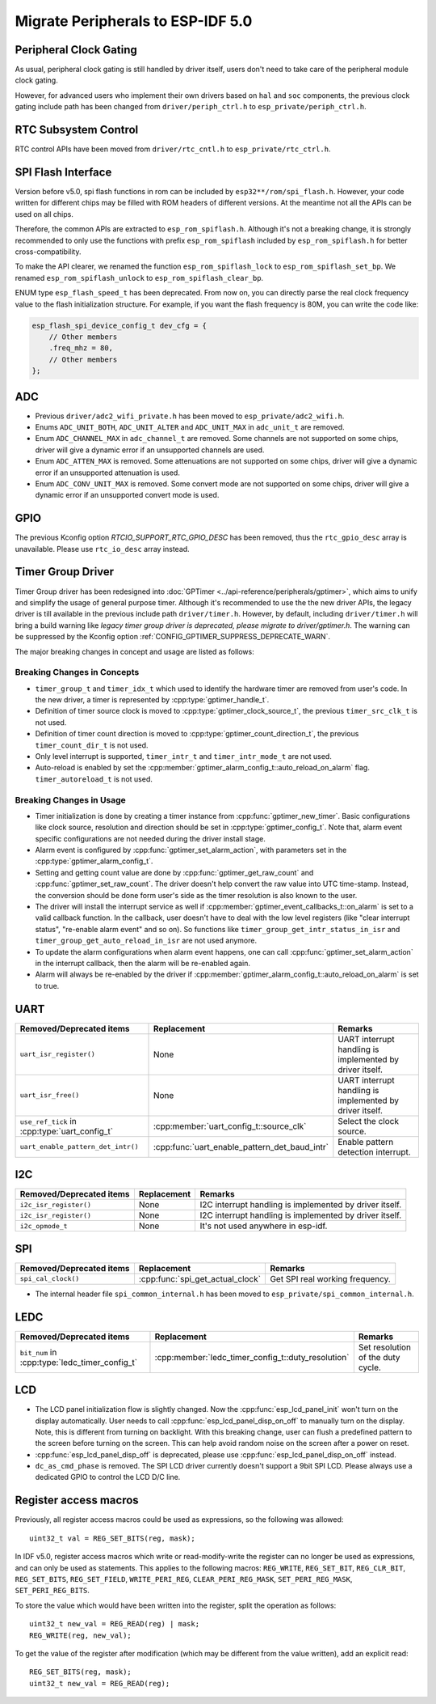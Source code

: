 Migrate Peripherals to ESP-IDF 5.0
==================================

Peripheral Clock Gating
-----------------------

As usual, peripheral clock gating is still handled by driver itself, users don't need to take care of the peripheral module clock gating.

However, for advanced users who implement their own drivers based on ``hal`` and ``soc`` components, the previous clock gating include path has been changed from ``driver/periph_ctrl.h`` to ``esp_private/periph_ctrl.h``.

RTC Subsystem Control
---------------------

RTC control APIs have been moved from ``driver/rtc_cntl.h`` to ``esp_private/rtc_ctrl.h``.

SPI Flash Interface
-------------------

Version before v5.0, spi flash functions in rom can be included by ``esp32**/rom/spi_flash.h``. However, your code written for different chips may be filled with ROM headers of different versions. At the meantime not all the APIs can be used on all chips.

Therefore, the common APIs are extracted to ``esp_rom_spiflash.h``. Although it's not a breaking change, it is strongly recommended to only use the functions with prefix ``esp_rom_spiflash`` included by ``esp_rom_spiflash.h`` for better cross-compatibility.

To make the API clearer, we renamed the function ``esp_rom_spiflash_lock`` to ``esp_rom_spiflash_set_bp``. We renamed ``esp_rom_spiflash_unlock`` to ``esp_rom_spiflash_clear_bp``.

ENUM type ``esp_flash_speed_t`` has been deprecated. From now on, you can directly parse the real clock frequency value to the flash initialization structure. For example, if you want the flash frequency is 80M, you can write the code like:

.. code:: c

    esp_flash_spi_device_config_t dev_cfg = {
        // Other members
        .freq_mhz = 80,
        // Other members
    };

ADC
---

- Previous ``driver/adc2_wifi_private.h`` has been moved to ``esp_private/adc2_wifi.h``.
- Enums ``ADC_UNIT_BOTH``, ``ADC_UNIT_ALTER`` and ``ADC_UNIT_MAX`` in ``adc_unit_t`` are removed.
- Enum ``ADC_CHANNEL_MAX`` in ``adc_channel_t`` are removed. Some channels are not supported on some chips, driver will give a dynamic error if an unsupported channels are used.
- Enum ``ADC_ATTEN_MAX`` is removed. Some attenuations are not supported on some chips, driver will give a dynamic error if an unsupported attenuation is used.
- Enum ``ADC_CONV_UNIT_MAX`` is removed. Some convert mode are not supported on some chips, driver will give a dynamic error if an unsupported convert mode is used.

GPIO
----

The previous Kconfig option `RTCIO_SUPPORT_RTC_GPIO_DESC` has been removed, thus the ``rtc_gpio_desc`` array is unavailable. Please use ``rtc_io_desc`` array instead.

Timer Group Driver
------------------

Timer Group driver has been redesigned into :doc:`GPTimer <../api-reference/peripherals/gptimer>`, which aims to unify and simplify the usage of general purpose timer. Although it's recommended to use the the new driver APIs, the legacy driver is till available in the previous include path ``driver/timer.h``. However, by default, including ``driver/timer.h`` will bring a build warning like `legacy timer group driver is deprecated, please migrate to driver/gptimer.h`. The warning can be suppressed by the Kconfig option :ref:`CONFIG_GPTIMER_SUPPRESS_DEPRECATE_WARN`.

The major breaking changes in concept and usage are listed as follows:

Breaking Changes in Concepts
~~~~~~~~~~~~~~~~~~~~~~~~~~~~

-  ``timer_group_t`` and ``timer_idx_t`` which used to identify the hardware timer are removed from user's code. In the new driver, a timer is represented by :cpp:type:`gptimer_handle_t`.
-  Definition of timer source clock is moved to :cpp:type:`gptimer_clock_source_t`, the previous ``timer_src_clk_t`` is not used.
-  Definition of timer count direction is moved to :cpp:type:`gptimer_count_direction_t`, the previous ``timer_count_dir_t`` is not used.
-  Only level interrupt is supported, ``timer_intr_t`` and ``timer_intr_mode_t`` are not used.
-  Auto-reload is enabled by set the :cpp:member:`gptimer_alarm_config_t::auto_reload_on_alarm` flag. ``timer_autoreload_t`` is not used.

Breaking Changes in Usage
~~~~~~~~~~~~~~~~~~~~~~~~~

-  Timer initialization is done by creating a timer instance from :cpp:func:`gptimer_new_timer`. Basic configurations like clock source, resolution and direction should be set in :cpp:type:`gptimer_config_t`. Note that, alarm event specific configurations are not needed during the driver install stage.
-  Alarm event is configured by :cpp:func:`gptimer_set_alarm_action`, with parameters set in the :cpp:type:`gptimer_alarm_config_t`.
-  Setting and getting count value are done by :cpp:func:`gptimer_get_raw_count` and :cpp:func:`gptimer_set_raw_count`. The driver doesn't help convert the raw value into UTC time-stamp. Instead, the conversion should be done form user's side as the timer resolution is also known to the user.
-  The driver will install the interrupt service as well if :cpp:member:`gptimer_event_callbacks_t::on_alarm` is set to a valid callback function. In the callback, user doesn't have to deal with the low level registers (like "clear interrupt status", "re-enable alarm event" and so on). So functions like ``timer_group_get_intr_status_in_isr`` and ``timer_group_get_auto_reload_in_isr`` are not used anymore.
-  To update the alarm configurations when alarm event happens, one can call :cpp:func:`gptimer_set_alarm_action` in the interrupt callback, then the alarm will be re-enabled again.
-  Alarm will always be re-enabled by the driver if :cpp:member:`gptimer_alarm_config_t::auto_reload_on_alarm` is set to true.

UART
----

+-----------------------------------------------+-----------------------------------------------+----------------------------------------------------------+
| Removed/Deprecated items                      | Replacement                                   | Remarks                                                  |
+===============================================+===============================================+==========================================================+
| ``uart_isr_register()``                       | None                                          | UART interrupt handling is implemented by driver itself. |
+-----------------------------------------------+-----------------------------------------------+----------------------------------------------------------+
| ``uart_isr_free()``                           | None                                          | UART interrupt handling is implemented by driver itself. |
+-----------------------------------------------+-----------------------------------------------+----------------------------------------------------------+
| ``use_ref_tick`` in :cpp:type:`uart_config_t` | :cpp:member:`uart_config_t::source_clk`       | Select the clock source.                                 |
+-----------------------------------------------+-----------------------------------------------+----------------------------------------------------------+
| ``uart_enable_pattern_det_intr()``            | :cpp:func:`uart_enable_pattern_det_baud_intr` | Enable pattern detection interrupt.                      |
+-----------------------------------------------+-----------------------------------------------+----------------------------------------------------------+

I2C
---

+--------------------------+-------------+---------------------------------------------------------+
| Removed/Deprecated items | Replacement | Remarks                                                 |
+==========================+=============+=========================================================+
| ``i2c_isr_register()``   | None        | I2C interrupt handling is implemented by driver itself. |
+--------------------------+-------------+---------------------------------------------------------+
| ``i2c_isr_register()``   | None        | I2C interrupt handling is implemented by driver itself. |
+--------------------------+-------------+---------------------------------------------------------+
| ``i2c_opmode_t``         | None        | It's not used anywhere in esp-idf.                      |
+--------------------------+-------------+---------------------------------------------------------+

SPI
---

+--------------------------+----------------------------------+---------------------------------+
| Removed/Deprecated items | Replacement                      | Remarks                         |
+==========================+==================================+=================================+
| ``spi_cal_clock()``      | :cpp:func:`spi_get_actual_clock` | Get SPI real working frequency. |
+--------------------------+----------------------------------+---------------------------------+

- The internal header file ``spi_common_internal.h`` has been moved to ``esp_private/spi_common_internal.h``.

.. only:: SOC_SDMMC_HOST_SUPPORTED

    SDMMC
    -----

    +----------------------------+----------------------------------------------+--------------------------+
    | Removed/Deprecated items   | Replacement                                  | Remarks                  |
    +============================+==============================================+==========================+
    | ``sdmmc_host_pullup_en()`` | set ``SDMMC_SLOT_FLAG_INTERNAL_PULLUP`` flag | Enable internal pull up. |
    |                            | in :cpp:member:`sdmmc_slot_config_t::flags`  |                          |
    +----------------------------+----------------------------------------------+--------------------------+

LEDC
-----

+------------------------------------------------+----------------------------------------------------+-----------------------------------+
| Removed/Deprecated items                       | Replacement                                        | Remarks                           |
+================================================+====================================================+===================================+
| ``bit_num`` in :cpp:type:`ledc_timer_config_t` | :cpp:member:`ledc_timer_config_t::duty_resolution` | Set resolution of the duty cycle. |
+------------------------------------------------+----------------------------------------------------+-----------------------------------+

.. only:: SOC_PCNT_SUPPORTED

    Pulse Counter Driver
    --------------------

    Pulse counter driver has been redesigned (see :doc:`PCNT <../api-reference/peripherals/pcnt>`), which aims to unify and simplify the usage of PCNT peripheral. Although it's recommended to use the new driver APIs, the legacy driver is still available in the previous include path ``driver/pcnt.h``. However, by default, including ``driver/pcnt.h`` will bring a build warning like `legacy pcnt driver is deprecated, please migrate to use driver/pulse_cnt.h`. The warning can be suppressed by the Kconfig option :ref:`CONFIG_PCNT_SUPPRESS_DEPRECATE_WARN`.

    The major breaking changes in concept and usage are listed as follows:

    Breaking Changes in Concepts
    ~~~~~~~~~~~~~~~~~~~~~~~~~~~~

    - ``pcnt_port_t``, ``pcnt_unit_t`` and ``pcnt_channel_t`` which used to identify the hardware unit and channel are removed from user's code. In the new driver, PCNT unit is represented by :cpp:type:`pcnt_unit_handle_t`, likewise, PCNT channel is represented by :cpp:type:`pcnt_channel_handle_t`. Both of them are opaque pointers.
    - ``pcnt_evt_type_t`` is not used any more, they have been replaced by a universal **Watch Point Event**. In the event callback :cpp:type:`pcnt_watch_cb_t`, it's still possible to distinguish different watch points from :cpp:type:`pcnt_watch_event_data_t`.
    - ``pcnt_count_mode_t`` is replaced by :cpp:type:`pcnt_channel_edge_action_t`, and ``pcnt_ctrl_mode_t`` is replaced by :cpp:type:`pcnt_channel_level_action_t`.

    Breaking Changes in Usage
    ~~~~~~~~~~~~~~~~~~~~~~~~~

    - In the legacy driver, the PCNT unit configuration and channel configuration were combined into a single function: ``pcnt_unit_config``. Now this is split into two factory APIs: :cpp:func:`pcnt_new_unit` and :cpp:func:`pcnt_new_channel`. Only the count range is necessary for initializing a PCNT unit. GPIO number assignment has been moved to :cpp:func:`pcnt_new_channel`. High/Low control mode and positive/negative edge count mode are set by stand-alone functions: :cpp:func:`pcnt_channel_set_edge_action` and :cpp:func:`pcnt_channel_set_level_action`.
    - ``pcnt_get_counter_value`` is replaced by :cpp:func:`pcnt_unit_get_count`.
    - ``pcnt_counter_pause`` is replaced by :cpp:func:`pcnt_unit_stop`.
    - ``pcnt_counter_resume`` is replaced by :cpp:func:`pcnt_unit_start`.
    - ``pcnt_counter_clear`` is replaced by :cpp:func:`pcnt_unit_clear_count`.
    - ``pcnt_intr_enable`` and ``pcnt_intr_disable`` are removed. In the new driver, the interrupt is enabled by registering event callbacks :cpp:func:`pcnt_unit_register_event_callbacks`.
    - ``pcnt_event_enable`` and ``pcnt_event_disable`` are removed. In the new driver, the PCNT events are enabled/disabled by adding/removing watch points :cpp:func:`pcnt_unit_add_watch_point`, :cpp:func:`pcnt_unit_remove_watch_point`.
    - ``pcnt_set_event_value`` is removed. In the new driver, event value is also set when adding watch point by :cpp:func:`pcnt_unit_add_watch_point`.
    - ``pcnt_get_event_value`` and ``pcnt_get_event_status`` are removed. In the new driver, these information are provided by event callback :cpp:type:`pcnt_watch_cb_t` in the :cpp:type:`pcnt_watch_event_data_t`.
    - ``pcnt_isr_register`` and ``pcnt_isr_unregister`` are removed. Register of the ISR handler from user code is no longer permitted. Users should register event callbacks instead by calling :cpp:func:`pcnt_unit_register_event_callbacks`.
    - ``pcnt_set_pin`` is removed and the new driver no longer allows the switching of the GPIO at runtime. If you want to change to other GPIOs, please delete the existing PCNT channel by :cpp:func:`pcnt_del_channel` and reinstall with the new GPIO number by :cpp:func:`pcnt_new_channel`.
    - ``pcnt_filter_enable``, ``pcnt_filter_disable``, and ``pcnt_set_filter_value`` are replaced by :cpp:func:`pcnt_unit_set_glitch_filter`. Meanwhile, ``pcnt_get_filter_value`` has been removed.
    - ``pcnt_set_mode`` is replaced by :cpp:func:`pcnt_channel_set_edge_action` and :cpp:func:`pcnt_channel_set_level_action`.
    - ``pcnt_isr_service_install``, ``pcnt_isr_service_uninstall``, ``pcnt_isr_handler_add`` and ``pcnt_isr_handler_remove`` are replaced by :cpp:func:`pcnt_unit_register_event_callbacks`. The default ISR handler is lazy installed in the new driver.

.. only:: SOC_TEMP_SENSOR_SUPPORTED

    Temperature Sensor Driver
    -------------------------

    - Old API header ``temp_sensor.h`` has been redesigned as ``temperature_sensor.h``, it is recommended to use the new driver and the old driver is not allowed to be used at the same time.
    - Although it's recommended to use the new driver APIs, the legacy driver is still available in the previous include path ``driver/temp_sensor.h``. However, by default, including ``driver/temp_sensor.h`` will bring a build warning like "legacy temperature sensor driver is deprecated, please migrate to driver/temperature_sensor.h". The warning can be suppressed by enabling the menuconfig option :ref:`CONFIG_TEMP_SENSOR_SUPPRESS_DEPRECATE_WARN`.
    - Configuration contents has been changed. In old version, user need to configure the ``clk_div`` and ``dac_offset``. While in new version, user only need to choose ``tsens_range``
    - The process of using temperature sensor has been changed. In old version, user can use ``config->start->read_celsius`` to get value. In the new version, user must install the temperature sensor driver firstly, by ``temperature_sensor_install`` and uninstall it when finished. For more information, you can refer to :doc:`Temperature Sensor <../api-reference/peripherals/temp_sensor>` .

.. only:: SOC_RMT_SUPPORTED

    RMT Driver
    ----------

    RMT driver has been redesigned (see :doc:`RMT transceiver <../api-reference/peripherals/rmt>`), which aims to unify and extend the usage of RMT peripheral. Although it's recommended to use the new driver APIs, the legacy driver is still available in the previous include path ``driver/rmt.h``. However, by default, including ``driver/rmt.h`` will bring a build warning like `The legacy RMT driver is deprecated, please use driver/rmt_tx.h and/or driver/rmt_rx.h`. The warning can be suppressed by the Kconfig option :ref:`CONFIG_RMT_SUPPRESS_DEPRECATE_WARN`.

    The major breaking changes in concept and usage are listed as follows:

    Breaking Changes in Concepts
    ~~~~~~~~~~~~~~~~~~~~~~~~~~~~

    - ``rmt_channel_t`` which used to identify the hardware channel are removed from user space. In the new driver, RMT channel is represented by :cpp:type:`rmt_channel_handle_t`. The channel is dynamic allocated by the driver, instead of designated by user.
    - ``rmt_item32_t`` is replaced by :cpp:type:`rmt_symbol_word_t`, which avoids a nested union inside a struct.
    - ``rmt_mem_t`` is removed, as we don't allow users to access RMT memory block (a.k.an RMTMEM) directly. Direct access to RMTMEM doesn't make sense but make mistakes, especially when the RMT channel also connected with a DMA channel.
    - ``rmt_mem_owner_t`` is removed, as the ownership is controller by driver, not by user anymore.
    - ``rmt_source_clk_t`` is replaced by :cpp:type:`rmt_clock_source_t`, note they're not binary compatible.
    - ``rmt_data_mode_t`` is removed, the RMT memory access mode is configured to always use Non-FIFO and DMA mode.
    - ``rmt_mode_t`` is removed, as the driver has stand alone install functions for TX and RX channels.
    - ``rmt_idle_level_t`` is removed, setting IDLE level for TX channel is available in :cpp:member:`rmt_transmit_config_t::eot_level`.
    - ``rmt_carrier_level_t`` is removed, setting carrier polarity is available in :cpp:member:`rmt_carrier_config_t::polarity_active_low`.
    - ``rmt_channel_status_t`` and ``rmt_channel_status_result_t`` are removed, they're not used anywhere.
    - transmitting by RMT channel doesn't expect user to prepare the RMT symbols, instead, user needs to provide an RMT Encoder to tell the driver how to convert user data into RMT symbols.


    Breaking Changes in Usage
    ~~~~~~~~~~~~~~~~~~~~~~~~~
    - Channel installation has been separated for TX and RX channels into :cpp:func:`rmt_new_tx_channel` and :cpp:func:`rmt_new_rx_channel`.
    - ``rmt_set_clk_div`` and ``rmt_get_clk_div`` are removed. Channel clock configuration can only be done during channel installation.
    - ``rmt_set_rx_idle_thresh`` and ``rmt_get_rx_idle_thresh`` are removed. In the new driver, the RX channel IDLE threshold is redesigned into a new concept :cpp:member:`rmt_receive_config_t::signal_range_max_ns`.
    - ``rmt_set_mem_block_num`` and ``rmt_get_mem_block_num`` are removed. In the new driver, the memory block number is determined by :cpp:member:`rmt_tx_channel_config_t::mem_block_symbols` and :cpp:member:`rmt_rx_channel_config_t::mem_block_symbols`.
    - ``rmt_set_tx_carrier`` is removed, the new driver uses :cpp:func:`rmt_apply_carrier` to set carrier behavior.
    - ``rmt_set_mem_pd`` and ``rmt_get_mem_pd`` are removed. The memory power is managed by the driver automatically.
    - ``rmt_memory_rw_rst``, ``rmt_tx_memory_reset`` and ``rmt_rx_memory_reset`` are removed. Memory reset is managed by the driver automatically.
    - ``rmt_tx_start`` and ``rmt_rx_start`` are merged into a single function :cpp:func:`rmt_enable`, for both TX and RX channels.
    - ``rmt_tx_stop`` and ``rmt_rx_stop`` are merged into a single function :cpp:func:`rmt_disable`, for both TX and RX channels.
    - ``rmt_set_memory_owner`` and ``rmt_get_memory_owner`` are removed. RMT memory owner guard is added automatically by the driver.
    - ``rmt_set_tx_loop_mode`` and ``rmt_get_tx_loop_mode`` are removed. In the new driver, the loop mode is configured in :cpp:member:`rmt_transmit_config_t::loop_count`.
    - ``rmt_set_source_clk`` and ``rmt_get_source_clk`` are removed. Configuring clock source is only possible during channel installation by :cpp:member:`rmt_tx_channel_config_t::clk_src` and :cpp:member:`rmt_rx_channel_config_t::clk_src`.
    - ``rmt_set_rx_filter`` is removed. In the new driver, the filter threshold is redesigned into a new concept :cpp:member:`rmt_receive_config_t::signal_range_min_ns`.
    - ``rmt_set_idle_level`` and ``rmt_get_idle_level`` are removed. Setting IDLE level for TX channel is available in :cpp:member:`rmt_transmit_config_t::eot_level`.
    - ``rmt_set_rx_intr_en``, ``rmt_set_err_intr_en``, ``rmt_set_tx_intr_en``, ``rmt_set_tx_thr_intr_en`` and ``rmt_set_rx_thr_intr_en`` are removed. The new driver doesn't allow user to turn on/off interrupt from user space. Instead, it provides callback functions.
    - ``rmt_set_gpio`` and ``rmt_set_pin`` are removed. The new driver doesn't support to switch GPIO dynamically at runtime.
    - ``rmt_config`` is removed. In the new driver, basic configuration is done during the channel installation stage.
    - ``rmt_isr_register`` and ``rmt_isr_deregister`` are removed, the interrupt is allocated by the driver itself.
    - ``rmt_driver_install`` is replaced by :cpp:func:`rmt_new_tx_channel` and :cpp:func:`rmt_new_rx_channel`.
    - ``rmt_driver_uninstall`` is replaced by :cpp:func:`rmt_del_channel`.
    - ``rmt_fill_tx_items``, ``rmt_write_items`` and ``rmt_write_sample`` are removed. In the new driver, user needs to provide an encoder to "translate" the user data into RMT symbols.
    - ``rmt_get_counter_clock`` is removed, as the channel clock resolution is configured by user from :cpp:member:`rmt_tx_channel_config_t::resolution_hz`.
    - ``rmt_wait_tx_done`` is replaced by :cpp:func:`rmt_tx_wait_all_done`.
    - ``rmt_translator_init``, ``rmt_translator_set_context`` and ``rmt_translator_get_context`` are removed. In the new driver, the translator has been replaced by the RMT encoder.
    - ``rmt_get_ringbuf_handle`` is removed. The new driver doesn't use Ringbuffer to save RMT symbols. Instead, the incoming data are saved to the user provided buffer directly. The user buffer can even be mounted to DMA link internally.
    - ``rmt_register_tx_end_callback`` is replaced by :cpp:func:`rmt_tx_register_event_callbacks`, where user can register :cpp:member:`rmt_tx_event_callbacks_t::on_trans_done` event callback.
    - ``rmt_set_intr_enable_mask`` and ``rmt_clr_intr_enable_mask`` are removed, as the interrupt is handled by the driver, user doesn't need to take care of it.
    - ``rmt_add_channel_to_group`` and ``rmt_remove_channel_from_group`` are replaced by RMT sync manager. Please refer to :cpp:func:`rmt_new_sync_manager`.
    - ``rmt_set_tx_loop_count`` is removed. The loop count in the new driver is configured in :cpp:member:`rmt_transmit_config_t::loop_count`.
    - ``rmt_enable_tx_loop_autostop`` is removed. In the new driver, TX loop auto stop is always enabled if available, it's not configurable anymore.

LCD
---

- The LCD panel initialization flow is slightly changed. Now the :cpp:func:`esp_lcd_panel_init` won't turn on the display automatically. User needs to call :cpp:func:`esp_lcd_panel_disp_on_off` to manually turn on the display. Note, this is different from turning on backlight. With this breaking change, user can flush a predefined pattern to the screen before turning on the screen. This can help avoid random noise on the screen after a power on reset.
- :cpp:func:`esp_lcd_panel_disp_off` is deprecated, please use :cpp:func:`esp_lcd_panel_disp_on_off` instead.
- ``dc_as_cmd_phase`` is removed. The SPI LCD driver currently doesn't support a 9bit SPI LCD. Please always use a dedicated GPIO to control the LCD D/C line.

.. only:: SOC_MCPWM_SUPPORTED

    MCPWM
    -----

    - ``mcpwm_capture_enable`` is removed. To enable capture channel, please use :cpp:func:`mcpwm_capture_enable_channel`.
    - ``mcpwm_capture_disable`` is remove. To disable capture channel, please use :cpp:func:`mcpwm_capture_capture_disable_channel`.
    - ``mcpwm_sync_enable`` is removed. To configure synchronization, please use :cpp:func:`mcpwm_sync_configure`.
    - ``mcpwm_isr_register`` is removed. You can register event callbacks, for capture channels. e.g. :cpp:member:`mcpwm_capture_config_t::capture_cb`.
    - ``mcpwm_carrier_oneshot_mode_disable`` is removed. Disable the first pulse (a.k.a the one-shot pulse) in the carrier is not supported by hardware.

.. only:: SOC_DEDICATED_GPIO_SUPPORTED

    Dedicated GPIO Driver
    ---------------------

    - All of the dedicated GPIO related LL functionsn in ``cpu_ll.h`` have been moved to ``dedic_gpio_cpu_ll.h`` and renamed.

.. only:: SOC_I2S_SUPPORTED

    I2S driver
    ----------

    {I2S_DRIVER_HEADERS:default=":component_file:`driver/include/driver/i2s_std.h`, :component_file:`driver/include/driver/i2s_pdm.h` or :component_file:`driver/include/driver/i2s_tdm.h`", esp32=":component_file:`driver/include/driver/i2s_std.h` or :component_file:`driver/include/driver/i2s_pdm.h`", esp32s2=":component_file:`driver/include/driver/i2s_std.h`"}

    Shortcomings are exposed when supporting all the new features of ESP32-C3 & ESP32-S3 by the old I2S driver, so it is re-designed to make it more compatible and flexible to all the communication modes. New APIs are available by including corresponding mode header files {I2S_DRIVER_HEADERS}. Meanwhile, the old APIs in :component_file:`driver/deprecated/driver/i2s.h` are still supported for backward compatibility. But there will be warnings if you keep using the old APIs in your project, these warnings can be suppressed by the Kconfig option :ref:`CONFIG_I2S_SUPPRESS_DEPRECATE_WARN`. Here is the general overview of the current I2S files:

    .. figure:: ../../_static/diagrams/i2s/i2s_file_structure.png
        :align: center
        :alt: I2S File Structure

    Breaking changes in Concepts
    ~~~~~~~~~~~~~~~~~~~~~~~~~~~~

    - The minimum control unit in new I2S driver will be tx/rx channel instead of a whole I2S controller.

        1. The tx/rx channel in a same I2S controller can be controlled separately, that means they will be initialized, started or stopped separately. Especially for ESP32-C3 and ESP32-S3, tx and rx channels in one controller can be configured to different clocks or modes now, they are able to work in a totally separate way which can help to save the resources of I2S controller. But for ESP32 and ESP32-S2, though their tx/rx can be controlled separately, some hardware resources are still shared by tx and rx, they might affect each other if they are configured to different configurations;
        2. The channels can be registered to an available I2S controller automatically by setting :cpp:enumerator:`i2s_port_t::I2S_NUM_AUTO` as I2S port id. The driver will help you to search for the available tx/rx channel. Of cause, driver can still support to be installed by a specific port;
        3. :c:type:`i2s_chan_handle_t` is the handle that used for identifying the I2S channels. All the APIs will require the channel handle, users need to maintain the channel handles by themselves;
        4. In order to distinguish tx/rx channel and sound channel, now the word 'channel' is only stand for the tx/rx channel in new driver, meanwhile the sound channel will be called 'slot'.

    - I2S communication modes are extracted into three modes.

        1. **Standard mode**: Standard mode always has two slots, it can support Philip, MSB and PCM(short sync) format, please refer to :component_file:`driver/include/driver/i2s_std.h` for details;
        2. **PDM mode**: PDM mode only support two slots with 16 bits data width, but the configurations of PDM TX and PDM RX are little bit different. For PDM TX, the sample rate can be set by :cpp:member:`i2s_pdm_tx_clk_config_t::sample_rate`, and its clock frequency is depended on the up-sampling configuration. For PDM RX, the sample rate can be set by :cpp:member:`i2s_pdm_rx_clk_config_t::sample_rate`, and its clock frequency is depended on the down-sampling configuration. Please refer to :component_file:`driver/include/driver/i2s_pdm.h` for details;
        3. **TDM mode**: TDM mode can support upto 16 slots. It can work in Philip, MSB, PCM(short sync) and PCM(long sync) format, please refer to :component_file:`driver/include/driver/i2s_tdm.h` for details;
        4. When allocating a new channel in a specific mode, must initialize this channel by corresponding function. It is strongly recommended to use the helper macros to generate the default configurations, in case the default values will be changed one day.

    - States and state-machine are adopted in the new I2S driver to avoid APIs called in wrong state.

    - The slot configurations and clock configurations can be configured separately.

        1. Calling :cpp:func:`i2s_channel_init_std_mode`, :cpp:func:`i2s_channel_init_pdm_rx_mode`, :cpp:func:`i2s_channel_init_pdm_tx_mode` or :cpp:func:`i2s_channel_init_tdm_mode` to initialize the slot/clock/gpio_pin configurations;
        2. Calling :cpp:func:`i2s_channel_reconfig_std_slot`, :cpp:func:`i2s_channel_reconfig_pdm_rx_slot`, :cpp:func:`i2s_channel_reconfig_pdm_tx_slot` or :cpp:func:`i2s_channel_reconfig_tdm_slot` can change the slot configurations after initialization;
        3. Calling :cpp:func:`i2s_channel_reconfig_std_clock`, :cpp:func:`i2s_channel_reconfig_pdm_rx_clock`, :cpp:func:`i2s_channel_reconfig_pdm_tx_clock` or :cpp:func:`i2s_channel_reconfig_tdm_clock` can change the clock configurations after initialization;
        4. Calling :cpp:func:`i2s_channel_reconfig_std_gpio`, :cpp:func:`i2s_channel_reconfig_pdm_rx_gpio`, :cpp:func:`i2s_channel_reconfig_pdm_tx_gpio` or :cpp:func:`i2s_channel_reconfig_tdm_gpio` can change the gpio configurations after initialization.

    - ADC and DAC modes are removed. They will only be supported in their own driver and legacy I2S driver.

    - :cpp:func:`i2s_channel_write` and :cpp:func:`i2s_channel_read` can be aborted by :cpp:func:`i2s_channel_abort_reading_writing` now.

    Breaking Changes in Usage
    ~~~~~~~~~~~~~~~~~~~~~~~~~

    To use the new I2S driver, please follow these steps:

    1. Calling :cpp:func:`i2s_new_channel` to aquire the channel handles. We should specify the work role and I2S port in this step. Besides, the tx or rx channel handles will be generated by the driver. Inputting both two tx and rx handles is not necessary but at least one handle is needed. In the case of inputting both two handles, the driver will work at duplex mode, both tx and rx channel will be avaliable on a same port, and they will share the MCLK, BCLK and WS signal. But if only one of the tx or rx handle is inputted, this channel will only work in simplex mode.

    2. Calling :func:`i2s_channel_init_std_mode`, :func:`i2s_channel_init_pdm_rx_mode`, :func:`i2s_channel_init_pdm_tx_mode` or :func:`i2s_channel_init_tdm_mode` to initialize the channel to the specified mode. Corresponding slot, clock and gpio configurations are needed in this step.

    3. (Optional) Calling :cpp:func:`i2s_channel_register_event_callback` to register the ISR event callback functions. I2S events now can be received by the callback function synchronously, instead of from event queue asynchronously.

    4. Calling :cpp:func:`i2s_channel_enable` to start the hardware of I2S channel. In the new driver, I2S won't start automatically after installed anymore, users are supposed to know clearly whether the channel has started or not.

    5. Reading or writing data by :cpp:func:`i2s_channel_read` or :cpp:func:`i2s_channel_write`. Certainly, only rx channel handle is suppoesd to be inputted in :cpp:func:`i2s_channel_read` and tx channel handle in :cpp:func:`i2s_channel_write`.

    6. (Optional) The slot, clock and gpio configurations can be changed by corresponding 'reconfig' functions, but :cpp:func:`i2s_channel_disable` must be called before updating the configurations.

    7. Calling :cpp:func:`i2s_channel_disable` to stop the hardware of I2S channel.

    8. Calling :cpp:func:`i2s_del_channel` to delete and release the resources of the channel if it is not needed any more, but the channel must be disabled before deleting it.

Register access macros
----------------------

Previously, all register access macros could be used as expressions, so the following was allowed::

    uint32_t val = REG_SET_BITS(reg, mask);

In IDF v5.0, register access macros which write or read-modify-write the register can no longer be used as expressions, and can only be used as statements. This applies to the following macros: ``REG_WRITE``, ``REG_SET_BIT``, ``REG_CLR_BIT``, ``REG_SET_BITS``, ``REG_SET_FIELD``, ``WRITE_PERI_REG``, ``CLEAR_PERI_REG_MASK``, ``SET_PERI_REG_MASK``, ``SET_PERI_REG_BITS``.

To store the value which would have been written into the register, split the operation as follows::

    uint32_t new_val = REG_READ(reg) | mask;
    REG_WRITE(reg, new_val);

To get the value of the register after modification (which may be different from the value written), add an explicit read::

    REG_SET_BITS(reg, mask);
    uint32_t new_val = REG_READ(reg);
